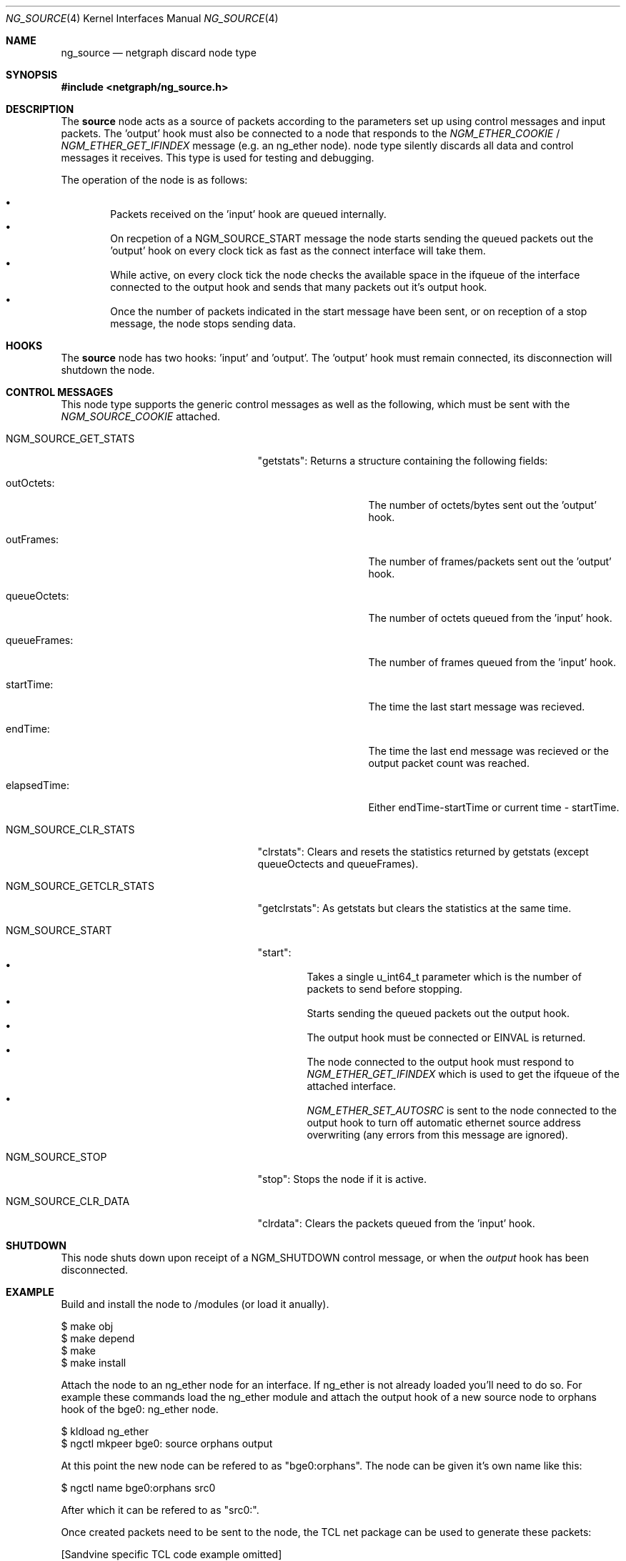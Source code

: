 .\" ng_source.4
.\" Copyright 2002 Sandvine Inc.
.\" All rights reserved.
.\"
.\" Subject to the following obligations and disclaimer of warranty, use and
.\" redistribution of this software, in source or object code forms, with or
.\" without modifications are expressly permitted by Sandvine Inc.; provided,
.\" however, that:
.\" 1. Any and all reproductions of the source or object code must include the
.\"    copyright notice above and the following disclaimer of warranties; and
.\" 2. No rights are granted, in any manner or form, to use Sandvine Inc.
.\"    trademarks, including the mark "SANDVINE" on advertising, endorsements,
.\"    or otherwise except as such appears in the above copyright notice or in
.\"    the software.
.\"
.\" THIS SOFTWARE IS BEING PROVIDED BY SANDVINE "AS IS", AND TO THE MAXIMUM
.\" EXTENT PERMITTED BY LAW, SANDVINE MAKES NO REPRESENTATIONS OR WARRANTIES,
.\" EXPRESS OR IMPLIED, REGARDING THIS SOFTWARE, INCLUDING WITHOUT LIMITATION,
.\" ANY AND ALL IMPLIED WARRANTIES OF MERCHANTABILITY, FITNESS FOR A PARTICULAR
.\" PURPOSE, OR NON-INFRINGEMENT.  SANDVINE DOES NOT WARRANT, GUARANTEE, OR
.\" MAKE ANY REPRESENTATIONS REGARDING THE USE OF, OR THE RESULTS OF THE
.\" USE OF THIS SOFTWARE IN TERMS OF ITS CORRECTNESS, ACCURACY, RELIABILITY
.\" OR OTHERWISE.  IN NO EVENT SHALL SANDVINE BE LIABLE FOR ANY DAMAGES
.\" RESULTING FROM OR ARISING OUT OF ANY USE OF THIS SOFTWARE, INCLUDING
.\" WITHOUT LIMITATION, ANY DIRECT, INDIRECT, INCIDENTAL, SPECIAL, EXEMPLARY,
.\" PUNITIVE, OR CONSEQUENTIAL DAMAGES, PROCUREMENT OF SUBSTITUTE GOODS OR
.\" SERVICES, LOSS OF USE, DATA OR PROFITS, HOWEVER CAUSED AND UNDER ANY
.\" THEORY OF LIABILITY, WHETHER IN CONTRACT, STRICT LIABILITY, OR TORT
.\" (INCLUDING NEGLIGENCE OR OTHERWISE) ARISING IN ANY WAY OUT OF THE USE OF
.\" THIS SOFTWARE, EVEN IF SANDVINE IS ADVISED OF THE POSSIBILITY OF SUCH
.\" DAMAGE.
.\"
.\" Author: Dave Chapeskie <dchapeskie@sandvine.com>
.\" $FreeBSD$
.\"
.Dd November 1, 2002
.Dt NG_SOURCE 4
.Os
.Sh NAME
.Nm ng_source
.Nd netgraph discard node type
.Sh SYNOPSIS
.In netgraph/ng_source.h
.Sh DESCRIPTION
The 
.Nm source
node acts as a source of packets according to the parameters set up
using control messages and input packets.
The 'output' hook must also be connected to a node that responds to the
.Em NGM_ETHER_COOKIE
/
.Em NGM_ETHER_GET_IFINDEX
message (e.g. an
ng_ether
node).
node type silently discards all data and control messages it receives.
This type is used for testing and debugging.
.Pp
The operation of the node is as follows:
.Pp
.Bl -bullet -compact -offset 2n
.It
Packets received on the 'input' hook are queued internally.
.It
On recpetion of a NGM_SOURCE_START message the node starts sending
the queued packets out the 'output' hook on every clock tick as fast
as the connect interface will take them.
.It
While active, on every clock tick the node checks the available space
in the ifqueue of the interface connected to the output hook and sends
that many packets out it's output hook.
.It
Once the number of packets indicated in the start message have been
sent, or on reception of a stop message, the node stops sending data.
.El
.Sh HOOKS
The 
.Nm source
node has two hooks: 'input' and 'output'.  The 'output'
hook must remain connected, its disconnection will shutdown the node.
.Sh CONTROL MESSAGES
This node type supports the generic control messages as well as the following,
which must be sent with the
.Em NGM_SOURCE_COOKIE
attached.
.Bl -tag -width NGM_SOURCE_GETCLR_STATS
.It NGM_SOURCE_GET_STATS
"getstats":
Returns a structure containing the following fields:
.\".Bl -bullet -compact -offset 2n
.Bl -tag -width queueFrames:
.It outOctets:
The number of octets/bytes sent out the 'output' hook.
.It outFrames:
The number of frames/packets sent out the 'output' hook.
.It queueOctets:
The number of octets queued from the 'input' hook.
.It queueFrames:
The number of frames queued from the 'input' hook.
.It startTime:
The time the last start message was recieved.
.It endTime:
The time the last end message was recieved or
the output packet count was reached.
.It elapsedTime:
Either endTime-startTime or current time - startTime.
.El
.It NGM_SOURCE_CLR_STATS
"clrstats":
Clears and resets the statistics returned by getstats (except
queueOctects and queueFrames).
.It NGM_SOURCE_GETCLR_STATS
"getclrstats":
As getstats but clears the statistics at the same time.
.It NGM_SOURCE_START
"start":
.Bl -bullet -compact -offset 2n
.It
Takes a single u_int64_t parameter which is the number of packets to
send before stopping.
.It
Starts sending the queued packets out the output hook.
.It
The output hook must be connected or EINVAL is returned.
.It
The node connected to the output hook must respond to
.Em NGM_ETHER_GET_IFINDEX
which is used to get the ifqueue of the attached
interface.
.It
.Em NGM_ETHER_SET_AUTOSRC
is sent to the node connected to the output hook
to turn off automatic ethernet source address overwriting (any errors
from this message are ignored).
.El
.It NGM_SOURCE_STOP
"stop":
Stops the node if it is active.
.It NGM_SOURCE_CLR_DATA
"clrdata":
Clears the packets queued from the 'input' hook.
.El
.Sh SHUTDOWN
This node shuts down upon receipt of a
.Dv NGM_SHUTDOWN
control message, or when the 
.Em output
hook has been disconnected.
.Sh EXAMPLE
Build and install the node to /modules (or load it anually).
.Bd -literal -offset 0n
$ make obj
$ make depend
$ make
$ make install
.Ed
.Pp
Attach the node to an ng_ether node for an interface.  If ng_ether is
not already loaded you'll need to do so.  For example these commands
load the ng_ether module and attach the output hook of a new source node
to orphans hook of the bge0: ng_ether node.
.Bd -literal -offset 0n
$ kldload ng_ether
$ ngctl mkpeer bge0: source orphans output 
.Ed
.Pp
At this point the new node can be refered to as "bge0:orphans".  The
node can be given it's own name like this:
.Bd -literal -offset 0n
$ ngctl name bge0:orphans src0
.Ed
.Pp
After which it can be refered to as "src0:".
.Pp
Once created packets need to be sent to the node, the TCL net package
can be used to generate these packets:
.Pp
[Sandvine specific TCL code example omitted]
.Pp
To feed the output of the above TCL script to the ng_source node's input
hook via nghook:
.Bd -literal -offset 0n
$ tcl genPacket | nghook bge0:orphans input
.Ed
.Pp
To check that the node has queued these packets you can get the node
statistics:
.Bd -literal -offset 0n
$ ngctl msg bge0:orphans getstats
Args:   { queueOctets=64 queueFrames=1 }
.Ed
.Pp
Send as many packets as required out the output hook:
.Bd -literal -offset 0n
$ ngctl msg bge0:orphans start 16
.Ed
.Pp
Either wait for them to be sent (periodicly fetching stats if desired)
or send the stop message:
.Bd -literal -offset 0n
$ ngctl msg bge0:orphans stop
.Ed
.Pp
Check the statistics (here we use getclrstats to also clear the
statistics):
.Bd -literal -offset 0n
$ ngctl msg bge0:orphans getclrstats
Args:   { outOctets=1024 outFrames=16 queueOctets=64 queueFrames=1
startTime={ tv_sec=1035305880 tv_usec=758036 } endTime={ tv_sec=1035305880
tv_usec=759041 } elapsedTime={ tv_usec=1005 } }
.Ed
.Pp
The times are from "struct timeval"s, the tv_sec field is seconds since
the epoch and can be converted into a date string via TCL's [clock
format] or via the UNIX date command:
.Bd -literal -offset 0n
$ date -r 1035305880
Tue Oct 22 12:58:00 EDT 2002
.Ed
.Pp
.Sh IMPLEMENTATION NOTES
(FreeBSD 4.4 version)
.Pp
The use of splimp around the NG_SEND_DATA loop is important.  Without
it the time taken by a single invocation of ng_source_intr becomes too
large and the packet rate drops.  Probably due to the NIC starting to
send the packets right away.
.Pp
Copying all the packets in one loop and sending them in another inside
of ng_source_send is done to limit how long we're at splimp and gave
minor packet rate increases (~5% at 256 byte packets).  However note
that if there are errors in the send loop the remaining copied packets
are simply freed and discarded thus we skip those packets and ordering
of the input queue to the output is not maintained.
.Pp
Calling timeout(9) at the end of ng_source_intr instead of near the
begining is done to help avoid CPU starvaion if ng_source_intr takes a
long time to run.
.Pp
The use of splnet may be sub-optimal.  It's used for syncronization
within the node (e.g. data recieved on the input hook while
ng_source_send is active) but we don't want to hold it too long and risk
starving the NIC.
.Pp
For clarity and simplicity debugging messages and instrumentation code
has been removed.  On i386 one can include machine/cpufunc.h to have
access to the rdtsc() function to read the instruction counter at the
start and end of ng_source_intr.  Also useful is the packet count
returned by ng_source_send.  Do not try to report such things from
within ng_source_intr, instead include the values in sc->stats.
.Sh SEE ALSO
.Xr netgraph 4 ,
.Xr ng_echo 4 ,
.Xr ng_hole 4 ,
.Xr ng_tee 4 ,
.Xr ngctl 8
.Xr nghook 8
.Sh HISTORY
The
.Nm
node type was implemented in
.Fx 4.8 .
.Sh AUTHORS
.An Dave Chapeskie Aq dchapeskie@SANDVINE.com
